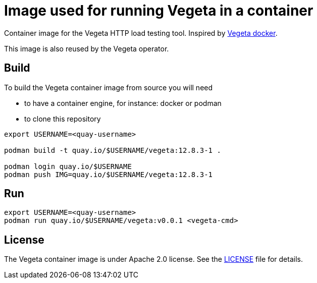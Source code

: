 = Image used for running Vegeta in a container
ifdef::env-github[]
:tip-caption: :bulb:
:note-caption: :information_source:
:important-caption: :heavy_exclamation_mark:
:caution-caption: :fire:
:warning-caption: :warning:
endif::[]
ifndef::env-github[]
:imagesdir: ./img
endif::[]
:toc:
:toc-placement!:

Container image for the Vegeta HTTP load testing tool. Inspired by https://github.com/peter-evans/vegeta-docker[Vegeta docker].

This image is also reused by the Vegeta operator.

== Build

To build the Vegeta container image from source you will need

- to have a container engine, for instance: docker or podman
- to clone this repository

[source,shell]
----
export USERNAME=<quay-username>

podman build -t quay.io/$USERNAME/vegeta:12.8.3-1 .

podman login quay.io/$USERNAME
podman push IMG=quay.io/$USERNAME/vegeta:12.8.3-1
----

== Run

[source,shell]
----
export USERNAME=<quay-username>
podman run quay.io/$USERNAME/vegeta:v0.0.1 <vegeta-cmd>
----

== License

The Vegeta container image is under Apache 2.0 license. See the https://github.com/fgiloux/vegeta-operator/blob/main/LICENSE[LICENSE] file for details.
